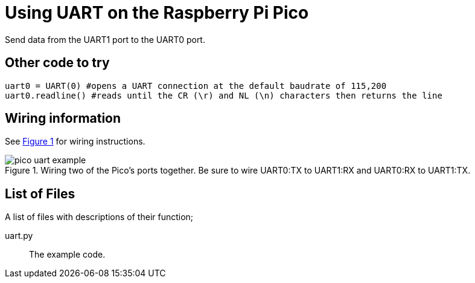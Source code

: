 = Using UART on the Raspberry Pi Pico
:xrefstyle: short

Send data from the UART1 port to the UART0 port. 

== Other code to try
[source.python]
uart0 = UART(0) #opens a UART connection at the default baudrate of 115,200
uart0.readline() #reads until the CR (\r) and NL (\n) characters then returns the line


== Wiring information

See <<uart-wiring-diagram>> for wiring instructions.

[[uart-wiring-diagram]]
[pdfwidth=75%]
.Wiring two of the Pico's ports together. Be sure to wire UART0:TX to UART1:RX and UART0:RX to UART1:TX.
image::pico_uart_example.png[]

== List of Files

A list of files with descriptions of their function;

uart.py:: The example code.
